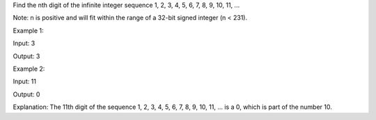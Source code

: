 Find the nth digit of the infinite integer sequence 1, 2, 3, 4, 5, 6, 7,
8, 9, 10, 11, ...

Note: n is positive and will fit within the range of a 32-bit signed
integer (n < 231).

Example 1:

Input: 3

Output: 3

Example 2:

Input: 11

Output: 0

Explanation: The 11th digit of the sequence 1, 2, 3, 4, 5, 6, 7, 8, 9,
10, 11, ... is a 0, which is part of the number 10.
